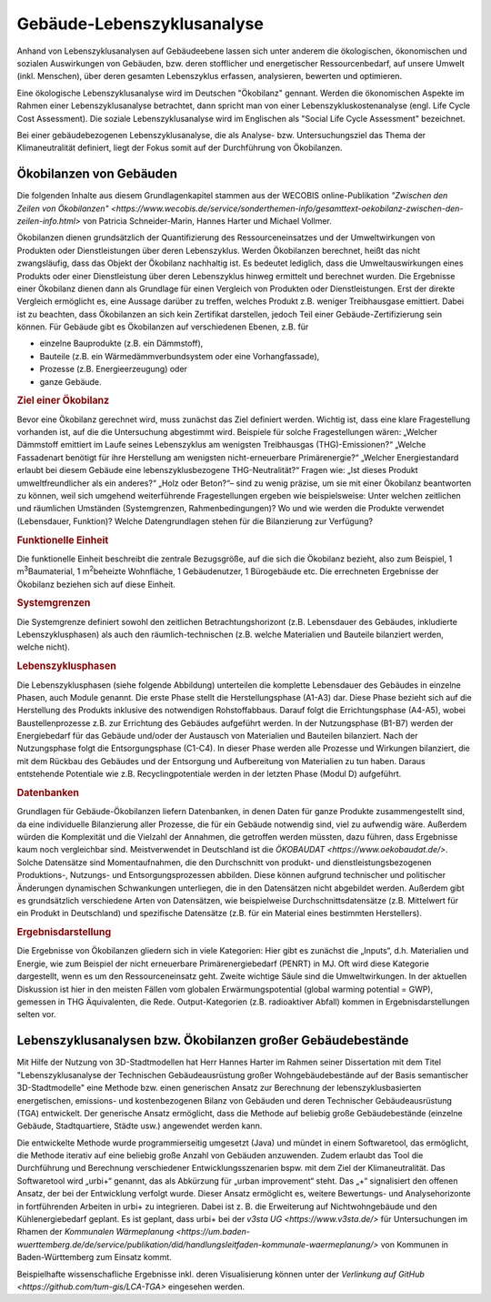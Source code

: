 .. index:: LCA, TGA

###############################################################################
Gebäude-Lebenszyklusanalyse
###############################################################################

Anhand von Lebenszyklusanalysen auf Gebäudeebene lassen sich unter anderem die 
ökologischen, ökonomischen und sozialen Auswirkungen von Gebäuden, bzw. deren 
stofflicher und energetischer Ressourcenbedarf, auf unsere Umwelt (inkl. Menschen),
über deren gesamten Lebenszyklus erfassen, analysieren, bewerten und optimieren.  

Eine ökologische Lebenszyklusanalyse wird im Deutschen "Ökobilanz" gennant. Werden die ökonomischen
Aspekte im Rahmen einer Lebenszyklusanalyse betrachtet, dann spricht man von
einer Lebenszykluskostenanalyse (engl. Life Cycle Cost Assessment). Die soziale Lebenszyklusanalyse
wird im Englischen als "Social Life Cycle Assessment" bezeichnet. 

Bei einer gebäudebezogenen Lebenszyklusanalyse, die als Analyse- bzw. Untersuchungsziel
das Thema der Klimaneutralität definiert, liegt der Fokus somit auf der Durchführung von
Ökobilanzen.

*******************************************************************************
Ökobilanzen von Gebäuden
*******************************************************************************
Die folgenden Inhalte aus diesem Grundlagenkapitel stammen aus der WECOBIS online-Publikation 
`"Zwischen den Zeilen von Ökobilanzen" <https://www.wecobis.de/service/sonderthemen-info/gesamttext-oekobilanz-zwischen-den-zeilen-info.html>`
von Patricia Schneider-Marin, Hannes Harter und Michael Vollmer.

Ökobilanzen dienen grundsätzlich der Quantifizierung des Ressourceneinsatzes und
der Umweltwirkungen von Produkten oder Dienstleistungen über deren Lebenszyklus. 
Werden Ökobilanzen berechnet, heißt das nicht zwangsläufig, dass das Objekt der
Ökobilanz nachhaltig ist. Es bedeutet lediglich, dass die Umweltauswirkungen eines
Produkts oder einer Dienstleistung über deren Lebenszyklus hinweg ermittelt und
berechnet wurden. Die Ergebnisse einer Ökobilanz dienen dann als Grundlage für einen
Vergleich von Produkten oder Dienstleistungen. Erst der direkte Vergleich ermöglicht
es, eine Aussage darüber zu treffen, welches Produkt z.B. weniger Treibhausgase
emittiert. Dabei ist zu beachten, dass Ökobilanzen an sich kein Zertifikat darstellen,
jedoch Teil einer Gebäude-Zertifizierung sein können. Für Gebäude gibt es Ökobilanzen
auf verschiedenen Ebenen, z.B. für

* einzelne Bauprodukte (z.B. ein Dämmstoff),
* Bauteile (z.B. ein Wärmedämmverbundsystem oder eine Vorhangfassade),
* Prozesse (z.B. Energieerzeugung) oder
* ganze Gebäude.

.. rubric:: Ziel einer Ökobilanz

Bevor eine Ökobilanz gerechnet wird, muss zunächst das Ziel definiert werden.
Wichtig ist, dass eine klare Fragestellung vorhanden ist, auf die die Untersuchung
abgestimmt wird. Beispiele für solche Fragestellungen wären: „Welcher Dämmstoff
emittiert im Laufe seines Lebenszyklus am wenigsten Treibhausgas (THG)-Emissionen?“
„Welche Fassadenart benötigt für ihre Herstellung am wenigsten nicht-erneuerbare
Primärenergie?“ „Welcher Energiestandard erlaubt bei diesem Gebäude eine
lebenszyklusbezogene THG-Neutralität?“ Fragen wie: „Ist dieses Produkt umweltfreundlicher
als ein anderes?“ „Holz oder Beton?“– sind zu wenig präzise, um sie mit einer
Ökobilanz beantworten zu können, weil sich umgehend weiterführende Fragestellungen
ergeben wie beispielsweise: Unter welchen zeitlichen und räumlichen Umständen
(Systemgrenzen, Rahmenbedingungen)? Wo und wie werden die Produkte verwendet
(Lebensdauer, Funktion)? Welche Datengrundlagen stehen für die Bilanzierung zur Verfügung? 

.. rubric:: Funktionelle Einheit

Die funktionelle Einheit beschreibt die zentrale Bezugsgröße, auf die sich die Ökobilanz
bezieht, also zum Beispiel, 1 m\ :sup:`3`\ Baumaterial, 1 m\ :sup:`2`\ beheizte Wohnfläche, 1 Gebäudenutzer,
1 Bürogebäude etc. Die errechneten Ergebnisse der Ökobilanz beziehen sich auf diese Einheit. 

.. rubric:: Systemgrenzen

Die Systemgrenze definiert sowohl den zeitlichen Betrachtungshorizont (z.B. Lebensdauer
des Gebäudes, inkludierte Lebenszyklusphasen) als auch den räumlich-technischen
(z.B. welche Materialien und Bauteile bilanziert werden, welche nicht). 

.. rubric:: Lebenszyklusphasen

Die Lebenszyklusphasen (siehe folgende Abbildung) unterteilen die komplette Lebensdauer des Gebäudes
in einzelne Phasen, auch Module genannt. Die erste Phase stellt die Herstellungsphase (A1-A3) dar.
Diese Phase bezieht sich auf die Herstellung des Produkts inklusive des notwendigen Rohstoffabbaus.
Darauf folgt die Errichtungsphase (A4-A5), wobei Baustellenprozesse z.B. zur Errichtung des Gebäudes
aufgeführt werden. In der Nutzungsphase (B1-B7) werden der Energiebedarf für das Gebäude und/oder der
Austausch von Materialien und Bauteilen bilanziert. Nach der Nutzungsphase folgt die Entsorgungsphase
(C1-C4). In dieser Phase werden alle Prozesse und Wirkungen bilanziert, die mit dem Rückbau des Gebäudes
und der Entsorgung und Aufbereitung von Materialien zu tun haben. Daraus entstehende Potentiale wie z.B.
Recyclingpotentiale werden in der letzten Phase (Modul D) aufgeführt.

.. image:: ../img/DIN15978_Grafik.png
  :width: 90 %
  :align: center

.. rubric:: Datenbanken

Grundlagen für Gebäude-Ökobilanzen liefern Datenbanken, in denen Daten für ganze Produkte zusammengestellt
sind, da eine individuelle Bilanzierung aller Prozesse, die für ein Gebäude notwendig sind, viel zu aufwendig
wäre. Außerdem würden die Komplexität und die Vielzahl der Annahmen, die getroffen werden müssten, dazu führen,
dass Ergebnisse kaum noch vergleichbar sind. Meistverwendet in Deutschland ist die `ÖKOBAUDAT <https://www.oekobaudat.de/>`.
Solche Datensätze sind Momentaufnahmen, die den Durchschnitt von produkt- und dienstleistungsbezogenen Produktions-,
Nutzungs- und Entsorgungsprozessen abbilden. Diese können aufgrund technischer und politischer Änderungen dynamischen
Schwankungen unterliegen, die in den Datensätzen nicht abgebildet werden. Außerdem gibt es grundsätzlich verschiedene
Arten von Datensätzen, wie beispielweise Durchschnittsdatensätze (z.B. Mittelwert für ein Produkt in Deutschland)
und spezifische Datensätze (z.B. für ein Material eines bestimmten Herstellers). 

.. rubric:: Ergebnisdarstellung

Die Ergebnisse von Ökobilanzen gliedern sich in viele Kategorien: Hier gibt es zunächst die „Inputs“, d.h. Materialien
und Energie, wie zum Beispiel der nicht erneuerbare Primärenergiebedarf (PENRT) in MJ. Oft wird diese Kategorie dargestellt,
wenn es um den Ressourceneinsatz geht. Zweite wichtige Säule sind die Umweltwirkungen. In der aktuellen Diskussion ist hier
in den meisten Fällen vom globalen Erwärmungspotential (global warming potential = GWP), gemessen in THG Äquivalenten, die Rede.
Output-Kategorien (z.B. radioaktiver Abfall) kommen in Ergebnisdarstellungen selten vor.

*******************************************************************************
Lebenszyklusanalysen bzw. Ökobilanzen großer Gebäudebestände
*******************************************************************************

Mit Hilfe der Nutzung von 3D-Stadtmodellen hat Herr Hannes Harter im Rahmen seiner Dissertation 
mit dem Titel "Lebenszyklusanalyse der Technischen Gebäudeausrüstung großer Wohngebäudebestände
auf der Basis semantischer 3D-Stadtmodelle" eine Methode bzw. einen generischen Ansatz zur
Berechnung der lebenszyklusbasierten energetischen, emissions- und kostenbezogenen Bilanz von Gebäuden
und deren Technischer Gebäudeausrüstung (TGA) entwickelt. Der generische Ansatz ermöglicht, dass die Methode
auf beliebig große Gebäudebestände (einzelne Gebäude, Stadtquartiere, Städte usw.) angewendet werden kann.

Die entwickelte Methode wurde programmierseitig umgesetzt (Java) und mündet in einem Softwaretool, das
ermöglicht, die Methode iterativ auf eine beliebig große Anzahl von Gebäuden anzuwenden. Zudem
erlaubt das Tool die Durchführung und Berechnung verschiedener Entwicklungsszenarien bspw. mit dem Ziel
der Klimaneutralität. Das Softwaretool wird „urbi+“ genannt, das als Abkürzung für „urban
improvement“ steht. Das „+“ signalisiert den offenen Ansatz, der bei der Entwicklung verfolgt wurde.
Dieser Ansatz ermöglicht es, weitere Bewertungs- und Analysehorizonte in fortführenden Arbeiten in
urbi+ zu integrieren. Dabei ist z. B. die Erweiterung auf Nichtwohngebäude und den Kühlenergiebedarf geplant.
Es ist geplant, dass urbi+ bei der `v3sta UG <https://www.v3sta.de/>` für Untersuchungen im Rhamen 
der `Kommunalen Wärmeplanung <https://um.baden-wuerttemberg.de/de/service/publikation/did/handlungsleitfaden-kommunale-waermeplanung/>` 
von Kommunen in Baden-Württemberg zum Einsatz kommt.

Beispielhafte wissenschafliche Ergebnisse inkl. deren Visualisierung können unter der `Verlinkung auf GitHub <https://github.com/tum-gis/LCA-TGA>` eingesehen werden.
